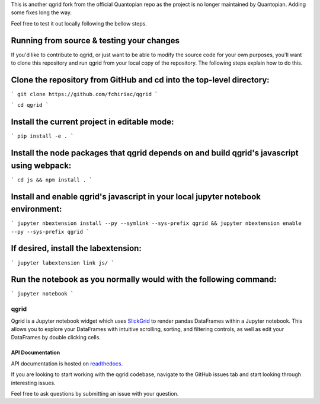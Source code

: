 

This is another qgrid fork from the official Quantopian repo as the project is no longer maintained by Quantopian.
Adding some fixes long the way.

Feel free to test it out locally following the bellow steps.

Running from source & testing your changes
=====

If you'd like to contribute to qgrid, or just want to be able to modify the source code for your own purposes, you'll want to clone this repository and run qgrid from your local copy of the repository. The following steps explain how to do this.

Clone the repository from GitHub and cd into the top-level directory:
=====

```
git clone https://github.com/fchiriac/qgrid
```

```
cd qgrid
```

Install the current project in editable mode:
=====

```
pip install -e .
```

Install the node packages that qgrid depends on and build qgrid's javascript using webpack:
=====

```
cd js && npm install .
```

Install and enable qgrid's javascript in your local jupyter notebook environment:
=====

```
jupyter nbextension install --py --symlink --sys-prefix qgrid && jupyter nbextension enable --py --sys-prefix qgrid
```

If desired, install the labextension:
=====

```
jupyter labextension link js/
```

Run the notebook as you normally would with the following command:
=====

```
jupyter notebook
```

=====
qgrid
=====
Qgrid is a Jupyter notebook widget which uses `SlickGrid <https://github.com/mleibman/SlickGrid>`_ to render pandas
DataFrames within a Jupyter notebook. This allows you to explore your DataFrames with intuitive scrolling, sorting, and
filtering controls, as well as edit your DataFrames by double clicking cells.

API Documentation
-----------------
API documentation is hosted on `readthedocs <http://qgrid.readthedocs.io/en/latest/>`_.

If you are looking to start working with the qgrid codebase, navigate to the GitHub issues tab and start looking
through interesting issues.

Feel free to ask questions by submitting an issue with your question.
